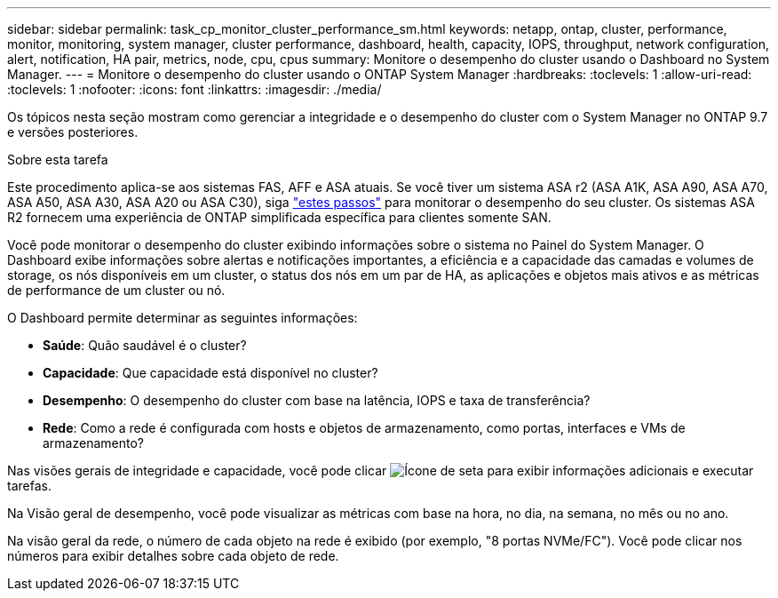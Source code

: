 ---
sidebar: sidebar 
permalink: task_cp_monitor_cluster_performance_sm.html 
keywords: netapp, ontap, cluster, performance, monitor, monitoring, system manager, cluster performance, dashboard, health, capacity, IOPS, throughput, network configuration, alert, notification, HA pair, metrics, node, cpu, cpus 
summary: Monitore o desempenho do cluster usando o Dashboard no System Manager. 
---
= Monitore o desempenho do cluster usando o ONTAP System Manager
:hardbreaks:
:toclevels: 1
:allow-uri-read: 
:toclevels: 1
:nofooter: 
:icons: font
:linkattrs: 
:imagesdir: ./media/


[role="lead"]
Os tópicos nesta seção mostram como gerenciar a integridade e o desempenho do cluster com o System Manager no ONTAP 9.7 e versões posteriores.

.Sobre esta tarefa
Este procedimento aplica-se aos sistemas FAS, AFF e ASA atuais. Se você tiver um sistema ASA r2 (ASA A1K, ASA A90, ASA A70, ASA A50, ASA A30, ASA A20 ou ASA C30), siga link:https://docs.netapp.com/us-en/asa-r2/monitor/monitor-performance.html["estes passos"^] para monitorar o desempenho do seu cluster. Os sistemas ASA R2 fornecem uma experiência de ONTAP simplificada específica para clientes somente SAN.

Você pode monitorar o desempenho do cluster exibindo informações sobre o sistema no Painel do System Manager. O Dashboard exibe informações sobre alertas e notificações importantes, a eficiência e a capacidade das camadas e volumes de storage, os nós disponíveis em um cluster, o status dos nós em um par de HA, as aplicações e objetos mais ativos e as métricas de performance de um cluster ou nó.

O Dashboard permite determinar as seguintes informações:

* *Saúde*: Quão saudável é o cluster?
* *Capacidade*: Que capacidade está disponível no cluster?
* *Desempenho*: O desempenho do cluster com base na latência, IOPS e taxa de transferência?
* *Rede*: Como a rede é configurada com hosts e objetos de armazenamento, como portas, interfaces e VMs de armazenamento?


Nas visões gerais de integridade e capacidade, você pode clicar image:icon_arrow.gif["Ícone de seta"] para exibir informações adicionais e executar tarefas.

Na Visão geral de desempenho, você pode visualizar as métricas com base na hora, no dia, na semana, no mês ou no ano.

Na visão geral da rede, o número de cada objeto na rede é exibido (por exemplo, "8 portas NVMe/FC"). Você pode clicar nos números para exibir detalhes sobre cada objeto de rede.
